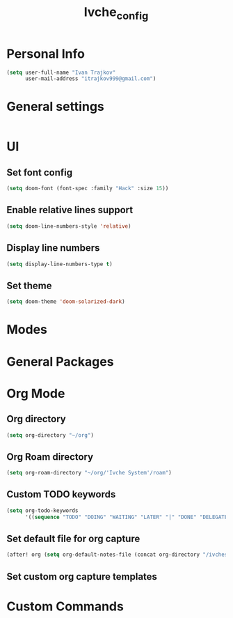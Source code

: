 #+TITLE: Ivche_config

* Personal Info
#+BEGIN_SRC emacs-lisp
(setq user-full-name "Ivan Trajkov"
      user-mail-address "itrajkov999@gmail.com")
#+END_SRC

* General settings
#+BEGIN_SRC emacs-lisp
#+END_SRC
* UI
** Set font config
#+BEGIN_SRC emacs-lisp
(setq doom-font (font-spec :family "Hack" :size 15))
#+END_SRC
** Enable relative lines support
#+BEGIN_SRC emacs-lisp
(setq doom-line-numbers-style 'relative)
#+END_SRC
** Display line numbers
#+BEGIN_SRC emacs-lisp
(setq display-line-numbers-type t)
#+END_SRC
** Set theme
#+BEGIN_SRC emacs-lisp
(setq doom-theme 'doom-solarized-dark)
#+END_SRC


* Modes
* General Packages
* Org Mode
** Org directory
#+BEGIN_SRC emacs-lisp
(setq org-directory "~/org")
#+END_SRC
** Org Roam directory
#+BEGIN_SRC emacs-lisp
(setq org-roam-directory "~/org/'Ivche System'/roam")
#+END_SRC
** Custom TODO keywords
#+BEGIN_SRC emacs-lisp
(setq org-todo-keywords
      '((sequence "TODO" "DOING" "WAITING" "LATER" "|" "DONE" "DELEGATED" "CANCELED")))
#+END_SRC
** Set default file for org capture
#+BEGIN_SRC emacs-lisp
 (after! org (setq org-default-notes-file (concat org-directory "/ivches_system/general/quick_notes.org")))
#+END_SRC
** Set custom org capture templates
* Custom Commands
